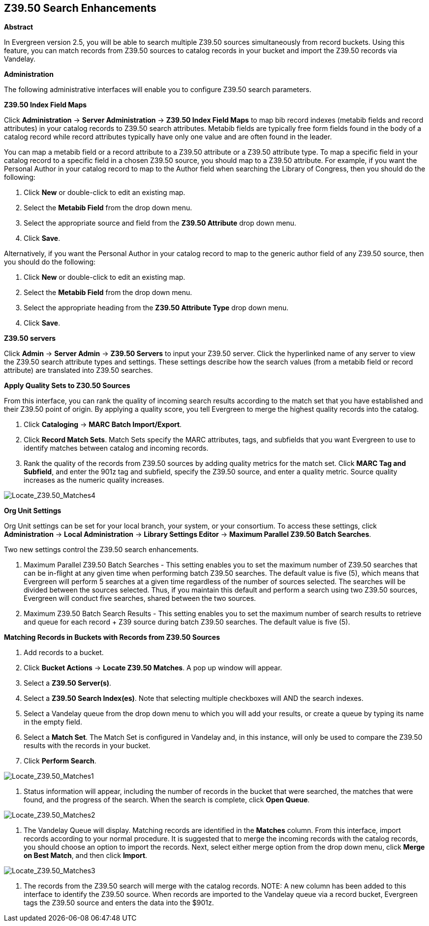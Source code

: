 Z39.50 Search Enhancements
--------------------------

*Abstract*

In Evergreen version 2.5, you will be able to search multiple Z39.50 sources simultaneously from record buckets.  Using this feature, you can match records from Z39.50 sources to catalog records in your bucket and import the Z39.50 records via Vandelay.  


*Administration*

The following administrative interfaces will enable you to configure Z39.50 search parameters.



*Z39.50 Index Field Maps*

Click *Administration* -> *Server Administration* ->  *Z39.50 Index Field Maps* to map bib record indexes (metabib fields and record attributes) in your catalog records to Z39.50 search attributes.  Metabib fields are typically free form fields found in the body of a catalog record while record attributes typically have only one value and are often found in the leader.

You can map a metabib field or a record attribute to a Z39.50 attribute or a Z39.50 attribute type.  To map a specific field in your catalog record to a specific field in a chosen Z39.50 source, you should map to a Z39.50 attribute.  For example, if you want the Personal Author in your catalog record to map to the Author field when searching the Library of Congress, then you should do the following:

. Click *New* or double-click to edit an existing map.

. Select the *Metabib Field* from the drop down menu.

. Select the appropriate source and field from the *Z39.50 Attribute* drop down menu.

. Click *Save*.


Alternatively, if you want the Personal Author in your catalog record to map to the generic author field of any Z39.50 source, then you should do the following:

. Click *New* or double-click to edit an existing map.

. Select the *Metabib Field* from the drop down menu.

. Select the appropriate heading from the *Z39.50 Attribute Type* drop down menu.

. Click *Save*.



*Z39.50 servers*

Click *Admin* -> *Server Admin* -> *Z39.50 Servers* to input your Z39.50 server.  Click the hyperlinked name of any server to view the Z39.50 search attribute types and settings.  These settings describe how the search values (from a metabib field or record attribute) are translated into Z39.50 searches.




*Apply Quality Sets to Z30.50 Sources*

From this interface, you can rank the quality of incoming search results according to the match set that you have established and their Z39.50 point of origin.  By applying a quality score, you tell Evergreen to merge the highest quality records into the catalog.

. Click *Cataloging* -> *MARC Batch Import/Export*.

. Click *Record Match Sets*.  Match Sets specify the MARC attributes, tags, and subfields that you want Evergreen to use to identify matches between catalog and incoming records.

. Rank the quality of the records from Z39.50 sources by adding quality metrics for the match set.  Click *MARC Tag and Subfield*, and enter the 901z tag and subfield, specify the Z39.50 source, and enter a quality metric.  Source quality increases as the numeric quality increases.  

image::media/Locate_Z39_50_Matches4.jpg[Locate_Z39.50_Matches4]



*Org Unit Settings*

Org Unit settings can be set for your local branch, your system, or your consortium.  To access these settings, click  *Administration* -> *Local Administration* ->  *Library Settings Editor* -> *Maximum Parallel Z39.50 Batch Searches*.

Two new settings control the Z39.50 search enhancements.

. Maximum Parallel Z39.50 Batch Searches - This setting enables you to set the maximum number of Z39.50 searches that can be in-flight at any given time when performing batch Z39.50 searches.  The default value is five (5), which means that Evergreen will perform 5 searches at a given time regardless of the number of sources selected.  The searches will be divided between the sources selected. Thus, if you maintain this default and perform a search using two Z39.50 sources, Evergreen will conduct five searches, shared between the two sources.

. Maximum Z39.50 Batch Search Results - This setting enables you to set the maximum number of search results to retrieve and queue for each record + Z39 source during batch Z39.50 searches. The default value is five (5).



*Matching Records in Buckets with Records from Z39.50 Sources*

. Add records to a bucket.

. Click *Bucket Actions* -> *Locate Z39.50 Matches*.  A pop up window will appear.

. Select a *Z39.50 Server(s)*.

. Select a *Z39.50 Search Index(es)*.  Note that selecting multiple checkboxes will AND the search indexes.

. Select a Vandelay queue from the drop down menu to which you will add your results, or create a queue by typing its name in the empty field.

. Select a *Match Set*.  The Match Set is configured in Vandelay and, in this instance, will only be used to compare the Z39.50 results with the records in your bucket.

. Click *Perform Search*.

image::media/Locate_Z39_50_Matches1.jpg[Locate_Z39.50_Matches1]

. Status information will appear, including the number of records in the bucket that were searched, the matches that were found, and the progress of the search.  When the search is complete, click *Open Queue*.

image::media/Locate_Z39_50_Matches2.jpg[Locate_Z39.50_Matches2]

. The Vandelay Queue will display.  Matching records are identified in the *Matches* column.  From this interface, import records according to your normal procedure.  It is suggested that to merge the incoming records with the catalog records, you should choose an option to import the records.  Next, select either merge option from the drop down menu, click *Merge on Best Match*, and then click *Import*.

image::media/Locate_Z39_50_Matches3.jpg[Locate_Z39.50_Matches3]

. The records from the Z39.50 search will merge with the catalog records. NOTE: A new column has been added to this interface to identify the Z39.50 source.  When records are imported to the Vandelay queue via a record bucket, Evergreen tags the Z39.50 source and enters the data into the $901z.

